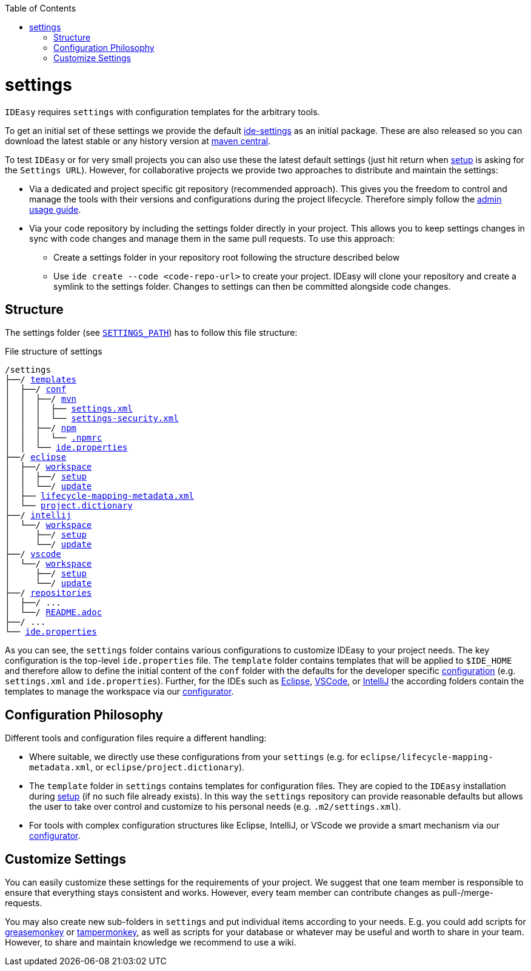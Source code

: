 :toc:
toc::[]

= settings

`IDEasy` requires `settings` with configuration templates for the arbitrary tools.

To get an initial set of these settings we provide the default https://github.com/devonfw/ide-settings[ide-settings] as an initial package.
These are also released so you can download the latest stable or any history version at http://search.maven.org/#search|ga|1|a%3A%22devonfw-ide-settings%22[maven central].

To test `IDEasy` or for very small projects you can also use these the latest default settings (just hit return when link:setup.adoc[setup] is asking for the `Settings URL`).
However, for collaborative projects we provide two approaches to distribute and maintain the settings:

* Via a dedicated and project specific git repository (recommended approach).
This gives you the freedom to control and manage the tools with their versions and configurations during the project lifecycle.
Therefore simply follow the link:usage.adoc#admin[admin usage guide].
* Via your code repository by including the settings folder directly in your project.
This allows you to keep settings changes in sync with code changes and manage them in the same pull requests.
To use this approach:
** Create a settings folder in your repository root following the structure described below
** Use `ide create --code <code-repo-url>` to create your project.
IDEasy will clone your repository and create a symlink to the settings folder.
Changes to settings can then be committed alongside code changes.

== Structure

The settings folder (see `link:variables.adoc[SETTINGS_PATH]`) has to follow this file structure:

.File structure of settings
[subs=+macros]
----
/settings
├──/ https://github.com/devonfw/ide-settings/tree/main/templates[templates]
│  ├──/ https://github.com/devonfw/ide-settings/tree/main/templates/conf[conf]
│  │  ├──/ https://github.com/devonfw/ide-settings/tree/main/templates/conf/mvn[mvn]
│  │  │  ├── https://github.com/devonfw/ide-settings/blob/main/templates/conf/mvn/settings.xml[settings.xml]
│  │  │  └── https://maven.apache.org/guides/mini/guide-encryption.html#how-to-create-a-master-password[settings-security.xml]
│  │  ├──/ https://github.com/devonfw/ide-settings/tree/main/templates/conf/npm[npm]
│  │  │  └── https://github.com/devonfw/ide-settings/blob/main/templates/conf/npm/.npmrc[.npmrc]
│  │  └── https://github.com/devonfw/ide-settings/blob/main/templates/conf/ide.properties[ide.properties]
├──/ https://github.com/devonfw/ide-settings/tree/main/eclipse[eclipse]
│  ├──/ https://github.com/devonfw/ide-settings/tree/main/eclipse/workspace[workspace]
│  │  ├──/ https://github.com/devonfw/ide-settings/tree/main/eclipse/workspace/setup[setup]
│  │  └──/ https://github.com/devonfw/ide-settings/tree/main/eclipse/workspace/update[update]
│  ├── https://github.com/devonfw/ide-settings/blob/main/eclipse/lifecycle-mapping-metadata.xml[lifecycle-mapping-metadata.xml]
│  └── https://github.com/devonfw/ide-settings/blob/main/eclipse/project.dictionary[project.dictionary]
├──/ https://github.com/devonfw/ide-settings/tree/main/intellij[intellij]
│  └──/ https://github.com/devonfw/ide-settings/tree/main/intellij/workspace[workspace]
│     ├──/ https://github.com/devonfw/ide-settings/tree/main/intellij/workspace/setup[setup]
│     └──/ https://github.com/devonfw/ide-settings/tree/main/intellij/workspace/update[update]
├──/ https://github.com/devonfw/ide-settings/tree/main/vscode[vscode]
│  └──/ https://github.com/devonfw/ide-settings/tree/main/vscode/workspace[workspace]
│     ├──/ https://github.com/devonfw/ide-settings/tree/main/vscode/workspace/setup[setup]
│     └──/ https://github.com/devonfw/ide-settings/tree/main/vscode/workspace/update[update]
├──/ https://github.com/devonfw/ide-settings/tree/main/repositories[repositories]
│  ├──/ ...
│  └──/ https://github.com/devonfw/ide-settings/blob/main/repositories/README.adoc[README.adoc]
├──/ ...
└── https://github.com/devonfw/ide-settings/blob/main/ide.properties[ide.properties]
----

As you can see, the `settings` folder contains various configurations to customize IDEasy to your project needs.
The key configuration is the top-level `ide.properties` file.
The `template` folder contains templates that will be applied to `$IDE_HOME` and therefore allow to define the initial content of the `conf` folder with the defaults for the developer specific link:configuration.adoc[configuration] (e.g. `settings.xml` and `ide.properties`).
Further, for the IDEs such as https://www.eclipse.org/[Eclipse], https://code.visualstudio.com/[VSCode], or https://www.jetbrains.com/idea/[IntelliJ] the according folders contain the templates to manage the workspace via our link:configurator.adoc[configurator].

== Configuration Philosophy

Different tools and configuration files require a different handling:

* Where suitable, we directly use these configurations from your `settings` (e.g. for `eclipse/lifecycle-mapping-metadata.xml`, or `eclipse/project.dictionary`).
* The `template` folder in `settings` contains templates for configuration files.
They are copied to the `IDEasy` installation during link:setup.adoc[setup] (if no such file already exists).
In this way the `settings` repository can provide reasonable defaults but allows the user to take over control and customize to his personal needs (e.g. `.m2/settings.xml`).
* For tools with complex configuration structures like Eclipse, IntelliJ, or VScode we provide a smart mechanism via our link:configurator.adoc[configurator].

== Customize Settings

You can easily customize these settings for the requirements of your project.
We suggest that one team member is responsible to ensure that everything stays consistent and works.
However, every team member can contribute changes as pull-/merge-requests.

You may also create new sub-folders in `settings` and put individual items according to your needs.
E.g. you could add scripts for https://addons.mozilla.org/de/firefox/addon/greasemonkey[greasemonkey] or https://chrome.google.com/webstore/detail/tampermonkey/dhdgffkkebhmkfjojejmpbldmpobfkfo[tampermonkey], as well as scripts for your database or whatever may be useful and worth to share in your team.
However, to share and maintain knowledge we recommend to use a wiki.
